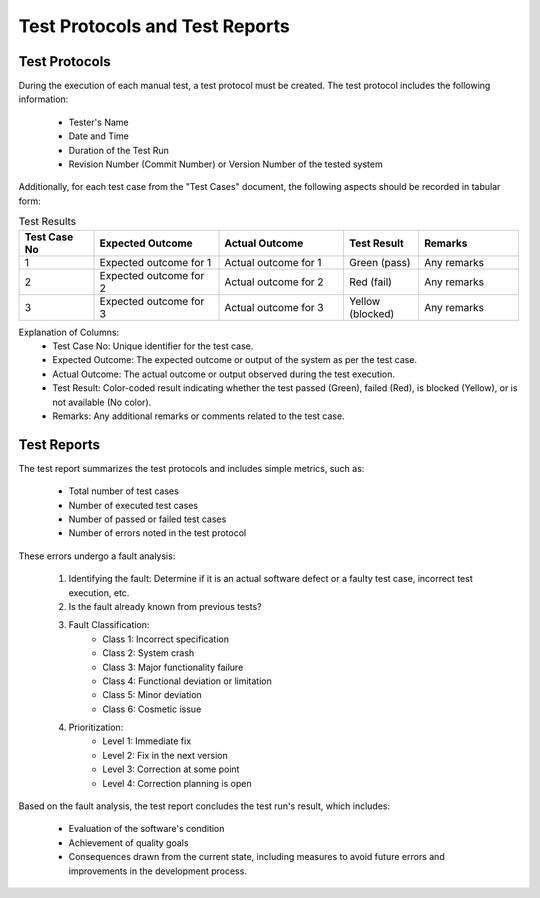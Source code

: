================================
Test Protocols and Test Reports
================================

Test Protocols
----------------

During the execution of each manual test, a test protocol must be created. The test protocol includes the following information:

    - Tester's Name
    - Date and Time
    - Duration of the Test Run
    - Revision Number (Commit Number) or Version Number of the tested system

Additionally, for each test case from the "Test Cases" document, the following aspects should be recorded in tabular form:

.. list-table:: Test Results
   :widths: 15 25 25 15 20
   :header-rows: 1

   * - Test Case No
     - Expected Outcome
     - Actual Outcome
     - Test Result
     - Remarks
   * - 1
     - Expected outcome for 1
     - Actual outcome for 1
     - Green (pass)
     - Any remarks
   * - 2
     - Expected outcome for 2
     - Actual outcome for 2
     - Red (fail)
     - Any remarks
   * - 3
     - Expected outcome for 3
     - Actual outcome for 3
     - Yellow (blocked)
     - Any remarks


Explanation of Columns:
    - Test Case No: Unique identifier for the test case.
    - Expected Outcome: The expected outcome or output of the system as per the test case.
    - Actual Outcome: The actual outcome or output observed during the test execution.
    - Test Result: Color-coded result indicating whether the test passed (Green), failed (Red), is blocked (Yellow), or is not available (No color).
    - Remarks: Any additional remarks or comments related to the test case.

Test Reports
--------------

The test report summarizes the test protocols and includes simple metrics, such as:

    - Total number of test cases
    - Number of executed test cases
    - Number of passed or failed test cases
    - Number of errors noted in the test protocol

These errors undergo a fault analysis:

    1. Identifying the fault: Determine if it is an actual software defect or a faulty test case, incorrect test execution, etc.
    2. Is the fault already known from previous tests?
    3. Fault Classification:
           - Class 1: Incorrect specification
           - Class 2: System crash
           - Class 3: Major functionality failure
           - Class 4: Functional deviation or limitation
           - Class 5: Minor deviation
           - Class 6: Cosmetic issue
    4. Prioritization:
           - Level 1: Immediate fix
           - Level 2: Fix in the next version
           - Level 3: Correction at some point
           - Level 4: Correction planning is open

Based on the fault analysis, the test report concludes the test run's result, which includes:

    - Evaluation of the software's condition
    - Achievement of quality goals
    - Consequences drawn from the current state, including measures to avoid future errors and improvements in the development process.
